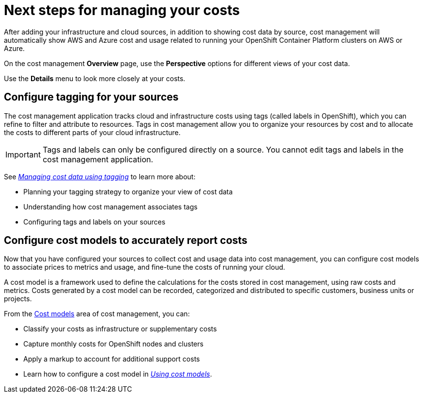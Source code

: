 // This assembly is included in the following assemblies:
//
// */getting_started/master.adoc

ifdef::context[:parent-context-of-assembly-cost-management-next-steps: {context}]

ifndef::context[]
[id="assembly-cost-management-next-steps"]
endif::[]
ifdef::context[]
[id="assembly-cost-management-next-steps_{context}"]
endif::[]

= Next steps for managing your costs
:context: next-steps

[role="_abstract"]
After adding your infrastructure and cloud sources, in addition to showing cost data by source, cost management will automatically show AWS and Azure cost and usage related to running your OpenShift Container Platform clusters on AWS or Azure.

On the cost management *Overview* page, use the *Perspective* options for different views of your cost data.

Use the *Details* menu to look more closely at your costs.

== Configure tagging for your sources

The cost management application tracks cloud and infrastructure costs using tags (called labels in OpenShift), which you can refine to filter and attribute to resources. Tags in cost management allow you to organize your resources by cost and to allocate the costs to different parts of your cloud infrastructure.

[IMPORTANT]
====
Tags and labels can only be configured directly on a source. You cannot edit tags and labels in the cost management application.
====

See link:https://access.redhat.com/documentation/en-us/cost_management_service/2021/html-single/managing_cost_data_using_tagging/index[_Managing cost data using tagging_] to learn more about:

* Planning your tagging strategy to organize your view of cost data
* Understanding how cost management associates tags
* Configuring tags and labels on your sources



== Configure cost models to accurately report costs

Now that you have configured your sources to collect cost and usage data into cost management, you can configure cost models to associate prices to metrics and usage, and fine-tune the costs of running your cloud.

A cost model is a framework used to define the calculations for the costs stored in cost management, using raw costs and metrics. Costs generated by a cost model can be recorded, categorized and distributed to specific customers, business units or projects.

From the link:https://cloud.redhat.com/cost-management/cost-models[Cost models] area of cost management, you can:

* Classify your costs as infrastructure or supplementary costs
* Capture monthly costs for OpenShift nodes and clusters
* Apply a markup to account for additional support costs
* Learn how to configure a cost model in link:https://access.redhat.com/documentation/en-us/cost_management_service/2021/html-single/using_cost_models/index[_Using cost models_].




// Restore the context to what it was before this assembly.
ifdef::parent-context-of-assembly-cost-management-next-steps[:context: {parent-context-of-assembly-cost-management-next-steps}]
ifndef::parent-context-of-assembly-cost-management-next-steps[:!context:]
